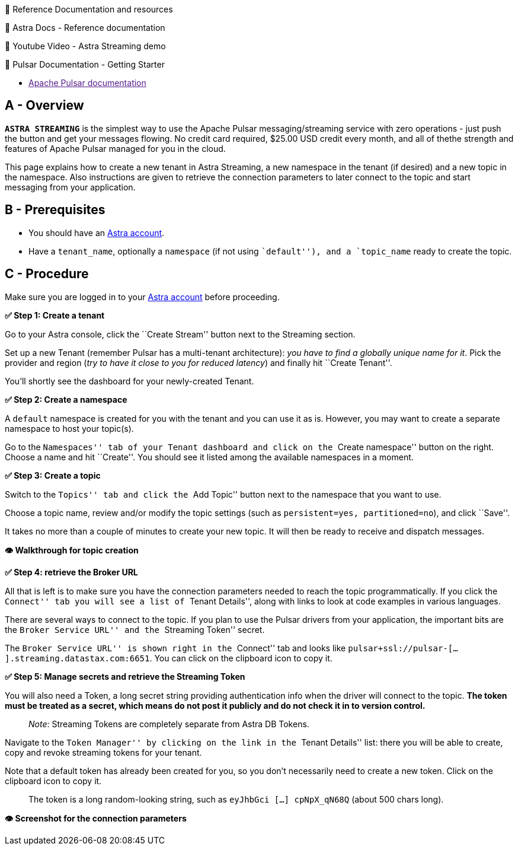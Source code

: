 📖 Reference Documentation and resources

📖 Astra Docs - Reference documentation

🎥 Youtube Video - Astra Streaming demo

🎥 Pulsar Documentation - Getting Starter

* link:[Apache Pulsar documentation]

== A - Overview

*`ASTRA STREAMING`* is the simplest way to use the Apache Pulsar
messaging/streaming service with zero operations - just push the button
and get your messages flowing. No credit card required, $25.00 USD
credit every month, and all of thethe strength and features of Apache
Pulsar managed for you in the cloud.

This page explains how to create a new tenant in Astra Streaming, a new
namespace in the tenant (if desired) and a new topic in the namespace.
Also instructions are given to retrieve the connection parameters to
later connect to the topic and start messaging from your application.

== B - Prerequisites

* You should have an http://astra.datastax.com/[Astra account].
* Have a `tenant_name`, optionally a `namespace` (if not using
``default''), and a `topic_name` ready to create the topic.

== C - Procedure

Make sure you are logged in to your http://astra.datastax.com/[Astra
account] before proceeding.

*✅ Step 1: Create a tenant*

Go to your Astra console, click the ``Create Stream'' button next to the
Streaming section.

Set up a new Tenant (remember Pulsar has a multi-tenant architecture):
_you have to find a globally unique name for it_. Pick the provider and
region (_try to have it close to you for reduced latency_) and finally
hit ``Create Tenant''.

You’ll shortly see the dashboard for your newly-created Tenant.

*✅ Step 2: Create a namespace*

A `default` namespace is created for you with the tenant and you can use
it as is. However, you may want to create a separate namespace to host
your topic(s).

Go to the ``Namespaces'' tab of your Tenant dashboard and click on the
``Create namespace'' button on the right. Choose a name and hit
``Create''. You should see it listed among the available namespaces in a
moment.

*✅ Step 3: Create a topic*

Switch to the ``Topics'' tab and click the ``Add Topic'' button next to
the namespace that you want to use.

Choose a topic name, review and/or modify the topic settings (such as
`persistent=yes, partitioned=no`), and click ``Save''.

It takes no more than a couple of minutes to create your new topic. It
will then be ready to receive and dispatch messages.

*👁️ Walkthrough for topic creation*

*✅ Step 4: retrieve the Broker URL*

All that is left is to make sure you have the connection parameters
needed to reach the topic programmatically. If you click the ``Connect''
tab you will see a list of ``Tenant Details'', along with links to look
at code examples in various languages.

There are several ways to connect to the topic. If you plan to use the
Pulsar drivers from your application, the important bits are the
``Broker Service URL'' and the ``Streaming Token'' secret.

The ``Broker Service URL'' is shown right in the ``Connect'' tab and
looks like `pulsar+ssl://pulsar-[...].streaming.datastax.com:6651`. You
can click on the clipboard icon to copy it.

*✅ Step 5: Manage secrets and retrieve the Streaming Token*

You will also need a Token, a long secret string providing
authentication info when the driver will connect to the topic. *The
token must be treated as a secret, which means do not post it publicly
and do not check it in to version control.*

____
_Note_: Streaming Tokens are completely separate from Astra DB Tokens.
____

Navigate to the ``Token Manager'' by clicking on the link in the
``Tenant Details'' list: there you will be able to create, copy and
revoke streaming tokens for your tenant.

Note that a default token has already been created for you, so you don’t
necessarily need to create a new token. Click on the clipboard icon to
copy it.

____
The token is a long random-looking string, such as
`eyJhbGci [...] cpNpX_qN68Q` (about 500 chars long).
____

*👁️ Screenshot for the connection parameters*

